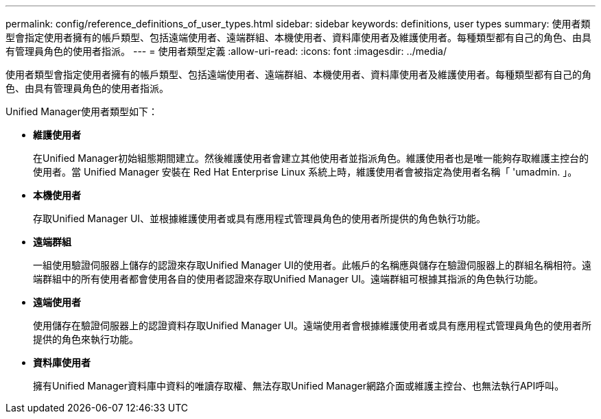 ---
permalink: config/reference_definitions_of_user_types.html 
sidebar: sidebar 
keywords: definitions, user types 
summary: 使用者類型會指定使用者擁有的帳戶類型、包括遠端使用者、遠端群組、本機使用者、資料庫使用者及維護使用者。每種類型都有自己的角色、由具有管理員角色的使用者指派。 
---
= 使用者類型定義
:allow-uri-read: 
:icons: font
:imagesdir: ../media/


[role="lead"]
使用者類型會指定使用者擁有的帳戶類型、包括遠端使用者、遠端群組、本機使用者、資料庫使用者及維護使用者。每種類型都有自己的角色、由具有管理員角色的使用者指派。

Unified Manager使用者類型如下：

* *維護使用者*
+
在Unified Manager初始組態期間建立。然後維護使用者會建立其他使用者並指派角色。維護使用者也是唯一能夠存取維護主控台的使用者。當 Unified Manager 安裝在 Red Hat Enterprise Linux 系統上時，維護使用者會被指定為使用者名稱「 'umadmin. 」。

* *本機使用者*
+
存取Unified Manager UI、並根據維護使用者或具有應用程式管理員角色的使用者所提供的角色執行功能。

* *遠端群組*
+
一組使用驗證伺服器上儲存的認證來存取Unified Manager UI的使用者。此帳戶的名稱應與儲存在驗證伺服器上的群組名稱相符。遠端群組中的所有使用者都會使用各自的使用者認證來存取Unified Manager UI。遠端群組可根據其指派的角色執行功能。

* *遠端使用者*
+
使用儲存在驗證伺服器上的認證資料存取Unified Manager UI。遠端使用者會根據維護使用者或具有應用程式管理員角色的使用者所提供的角色來執行功能。

* *資料庫使用者*
+
擁有Unified Manager資料庫中資料的唯讀存取權、無法存取Unified Manager網路介面或維護主控台、也無法執行API呼叫。


